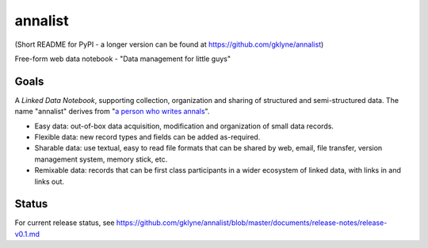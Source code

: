 annalist
========

(Short README for PyPI - a longer version can be found at https://github.com/gklyne/annalist)

Free-form web data notebook - "Data management for little guys"

Goals
-----

A *Linked Data Notebook*, supporting collection, organization and sharing of structured and semi-structured data.  The name "annalist" derives from "`a person who writes annals <http://www.oxforddictionaries.com/definition/english/annalist>`_".

* Easy data: out-of-box data acquisition, modification and organization of small data records.
* Flexible data: new record types and fields can be added as-required.
* Sharable data: use textual, easy to read file formats that can be shared by web, email, file transfer, version management system, memory stick, etc.
* Remixable data: records that can be first class participants in a wider ecosystem of linked data, with links in and links out.

Status
------

For current release status, see https://github.com/gklyne/annalist/blob/master/documents/release-notes/release-v0.1.md

